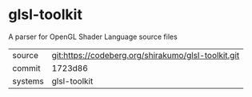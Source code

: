 * glsl-toolkit

A parser for OpenGL Shader Language source files

|---------+---------------------------------------------------|
| source  | git:https://codeberg.org/shirakumo/glsl-toolkit.git |
| commit  | 1723d86                                           |
| systems | glsl-toolkit                                      |
|---------+---------------------------------------------------|
